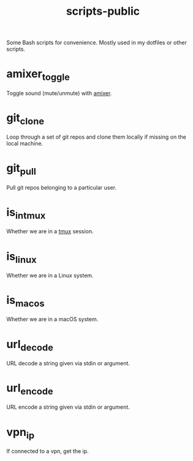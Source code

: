 #+TITLE: scripts-public

Some Bash scripts for convenience. Mostly used in my dotfiles or other scripts.

* amixer_toggle

Toggle sound (mute/unmute) with [[https://linux.die.net/man/1/amixer][amixer]].

* git_clone

Loop through a set of git repos and clone them locally if missing on the local machine.

* git_pull

Pull git repos belonging to a particular user.

* is_in_tmux

Whether we are in a [[https://github.com/tmux/tmux/wiki][tmux]] session.

* is_linux

Whether we are in a Linux system.

* is_macos

Whether we are in a macOS system.

* url_decode

URL decode a string given via stdin or argument.

* url_encode

URL encode a string given via stdin or argument.

* vpn_ip

If connected to a vpn, get the ip.

